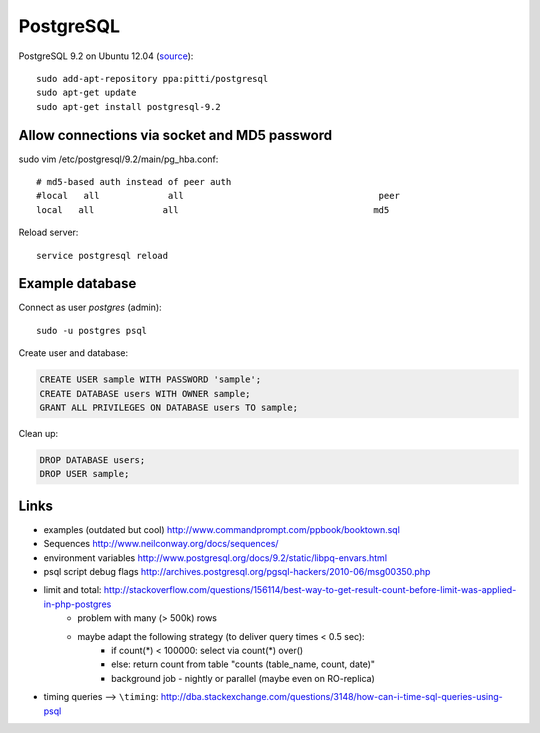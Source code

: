 PostgreSQL
==========
.. highlight:: bash

PostgreSQL 9.2 on Ubuntu 12.04 (`source <http://askubuntu.com/questions/186610/how-do-i-upgrade-to-postgres-9-2>`__)::

    sudo add-apt-repository ppa:pitti/postgresql 
    sudo apt-get update
    sudo apt-get install postgresql-9.2

Allow connections via socket and MD5 password
---------------------------------------------
sudo vim /etc/postgresql/9.2/main/pg_hba.conf::

    # md5-based auth instead of peer auth
    #local   all             all                                     peer
    local   all             all                                     md5

Reload server::

    service postgresql reload

Example database
----------------
Connect as user *postgres* (admin)::

    sudo -u postgres psql

Create user and database:

.. code-block:: sql

    CREATE USER sample WITH PASSWORD 'sample';
    CREATE DATABASE users WITH OWNER sample;
    GRANT ALL PRIVILEGES ON DATABASE users TO sample;

.. todo:: publish repo with example db, link here

Clean up:

.. code-block:: sql

    DROP DATABASE users;
    DROP USER sample;

Links
-----
- examples (outdated but cool) http://www.commandprompt.com/ppbook/booktown.sql
- Sequences http://www.neilconway.org/docs/sequences/
- environment variables http://www.postgresql.org/docs/9.2/static/libpq-envars.html
- psql script debug flags http://archives.postgresql.org/pgsql-hackers/2010-06/msg00350.php
- limit and total: http://stackoverflow.com/questions/156114/best-way-to-get-result-count-before-limit-was-applied-in-php-postgres
    - problem with many (> 500k) rows
    - maybe adapt the following strategy (to deliver query times < 0.5 sec):
        - if count(*) < 100000: select via count(*) over()
        - else: return count from table "counts (table_name, count, date)"
        - background job - nightly or parallel (maybe even on RO-replica)
- timing queries --> ``\timing``: http://dba.stackexchange.com/questions/3148/how-can-i-time-sql-queries-using-psql


